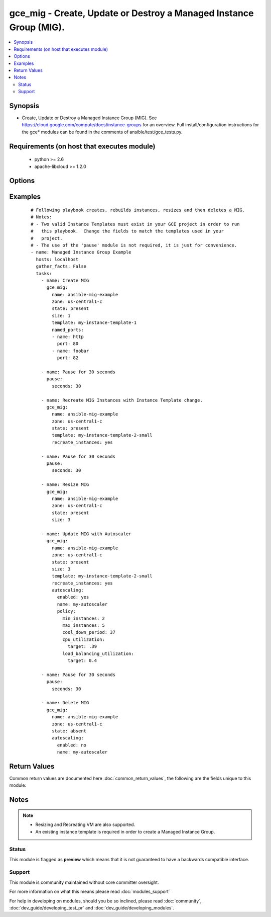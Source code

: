 .. _gce_mig:


gce_mig - Create, Update or Destroy a Managed Instance Group (MIG).
+++++++++++++++++++++++++++++++++++++++++++++++++++++++++++++++++++

.. versionadded:: 2.2


.. contents::
   :local:
   :depth: 2


Synopsis
--------

* Create, Update or Destroy a Managed Instance Group (MIG).  See https://cloud.google.com/compute/docs/instance-groups for an overview. Full install/configuration instructions for the gce* modules can be found in the comments of ansible/test/gce_tests.py.


Requirements (on host that executes module)
-------------------------------------------

  * python >= 2.6
  * apache-libcloud >= 1.2.0


Options
-------

.. raw:: html

    <table border=1 cellpadding=4>
    <tr>
    <th class="head">parameter</th>
    <th class="head">required</th>
    <th class="head">default</th>
    <th class="head">choices</th>
    <th class="head">comments</th>
    </tr>
                <tr><td>autoscaling<br/><div style="font-size: small;"></div></td>
    <td>no</td>
    <td></td>
        <td></td>
        <td><div>A dictionary of configuration for the autoscaler. 'enabled (bool)', 'name (str)' and policy.max_instances (int) are required fields if autoscaling is used. See <a href='https://cloud.google.com/compute/docs/reference/beta/autoscalers'>https://cloud.google.com/compute/docs/reference/beta/autoscalers</a> for more information on Autoscaling.</div>        </td></tr>
                <tr><td>credentials_file<br/><div style="font-size: small;"></div></td>
    <td>no</td>
    <td></td>
        <td></td>
        <td><div>Path to the JSON file associated with the service account email</div>        </td></tr>
                <tr><td>name<br/><div style="font-size: small;"></div></td>
    <td>yes</td>
    <td></td>
        <td></td>
        <td><div>Name of the Managed Instance Group.</div>        </td></tr>
                <tr><td>named_ports<br/><div style="font-size: small;"> (added in 2.3)</div></td>
    <td>no</td>
    <td></td>
        <td></td>
        <td><div>Define named ports that backend services can forward data to.  Format is a a list of name:port dictionaries.</div>        </td></tr>
                <tr><td>project_id<br/><div style="font-size: small;"></div></td>
    <td>no</td>
    <td></td>
        <td></td>
        <td><div>GCE project ID</div>        </td></tr>
                <tr><td>service_account_email<br/><div style="font-size: small;"></div></td>
    <td>no</td>
    <td></td>
        <td></td>
        <td><div>service account email</div>        </td></tr>
                <tr><td>size<br/><div style="font-size: small;"></div></td>
    <td>no</td>
    <td></td>
        <td></td>
        <td><div>Size of Managed Instance Group.  If MIG already exists, it will be resized to the number provided here.  Required for creating MIGs.</div>        </td></tr>
                <tr><td>state<br/><div style="font-size: small;"></div></td>
    <td>no</td>
    <td>present</td>
        <td><ul><li>absent</li><li>present</li></ul></td>
        <td><div>desired state of the resource</div>        </td></tr>
                <tr><td>template<br/><div style="font-size: small;"></div></td>
    <td>no</td>
    <td></td>
        <td></td>
        <td><div>Instance Template to be used in creating the VMs.  See <a href='https://cloud.google.com/compute/docs/instance-templates'>https://cloud.google.com/compute/docs/instance-templates</a> to learn more about Instance Templates.  Required for creating MIGs.</div>        </td></tr>
                <tr><td>zone<br/><div style="font-size: small;"></div></td>
    <td>yes</td>
    <td></td>
        <td></td>
        <td><div>The GCE zone to use for this Managed Instance Group.</div>        </td></tr>
        </table>
    </br>



Examples
--------

 ::

    # Following playbook creates, rebuilds instances, resizes and then deletes a MIG.
    # Notes:
    # - Two valid Instance Templates must exist in your GCE project in order to run
    #   this playbook.  Change the fields to match the templates used in your
    #   project.
    # - The use of the 'pause' module is not required, it is just for convenience.
    - name: Managed Instance Group Example
      hosts: localhost
      gather_facts: False
      tasks:
        - name: Create MIG
          gce_mig:
            name: ansible-mig-example
            zone: us-central1-c
            state: present
            size: 1
            template: my-instance-template-1
            named_ports:
            - name: http
              port: 80
            - name: foobar
              port: 82
    
        - name: Pause for 30 seconds
          pause:
            seconds: 30
    
        - name: Recreate MIG Instances with Instance Template change.
          gce_mig:
            name: ansible-mig-example
            zone: us-central1-c
            state: present
            template: my-instance-template-2-small
            recreate_instances: yes
    
        - name: Pause for 30 seconds
          pause:
            seconds: 30
    
        - name: Resize MIG
          gce_mig:
            name: ansible-mig-example
            zone: us-central1-c
            state: present
            size: 3
    
        - name: Update MIG with Autoscaler
          gce_mig:
            name: ansible-mig-example
            zone: us-central1-c
            state: present
            size: 3
            template: my-instance-template-2-small
            recreate_instances: yes
            autoscaling:
              enabled: yes
              name: my-autoscaler
              policy:
                min_instances: 2
                max_instances: 5
                cool_down_period: 37
                cpu_utilization:
                  target: .39
                load_balancing_utilization:
                  target: 0.4
    
        - name: Pause for 30 seconds
          pause:
            seconds: 30
    
        - name: Delete MIG
          gce_mig:
            name: ansible-mig-example
            zone: us-central1-c
            state: absent
            autoscaling:
              enabled: no
              name: my-autoscaler

Return Values
-------------

Common return values are documented here :doc:`common_return_values`, the following are the fields unique to this module:

.. raw:: html

    <table border=1 cellpadding=4>
    <tr>
    <th class="head">name</th>
    <th class="head">description</th>
    <th class="head">returned</th>
    <th class="head">type</th>
    <th class="head">sample</th>
    </tr>

        <tr>
        <td> set_named_ports </td>
        <td> True if the named_ports have been set </td>
        <td align=center> named_ports have been set </td>
        <td align=center> bool </td>
        <td align=center> True </td>
    </tr>
            <tr>
        <td> deleted_instances </td>
        <td> Names of instances deleted. </td>
        <td align=center> When instances are deleted. </td>
        <td align=center> list </td>
        <td align=center> ['ansible-mig-new-0k4y', 'ansible-mig-new-0zk5', 'ansible-mig-new-kp68'] </td>
    </tr>
            <tr>
        <td> name </td>
        <td> Name of the Managed Instance Group. </td>
        <td align=center> changed </td>
        <td align=center> string </td>
        <td align=center> my-managed-instance-group </td>
    </tr>
            <tr>
        <td> zone </td>
        <td> Zone in which to launch MIG. </td>
        <td align=center> always </td>
        <td align=center> string </td>
        <td align=center> us-central1-b </td>
    </tr>
            <tr>
        <td> created_instances </td>
        <td> Names of instances created. </td>
        <td align=center> When instances are created. </td>
        <td align=center> list </td>
        <td align=center> ['ansible-mig-new-0k4y', 'ansible-mig-new-0zk5', 'ansible-mig-new-kp68'] </td>
    </tr>
            <tr>
        <td> resize_deleted_instances </td>
        <td> Names of instances deleted during resizing. </td>
        <td align=center> When a resize results in the deletion of instances. </td>
        <td align=center> list </td>
        <td align=center> ['ansible-mig-new-0k4y', 'ansible-mig-new-0zk5', 'ansible-mig-new-kp68'] </td>
    </tr>
            <tr>
        <td> created_autoscaler </td>
        <td> True if Autoscaler was attempted and created.  False otherwise. </td>
        <td align=center> When the creation of an Autoscaler was attempted. </td>
        <td align=center> bool </td>
        <td align=center> True </td>
    </tr>
            <tr>
        <td> named_ports </td>
        <td> list of named ports acted upon </td>
        <td align=center> when named_ports are initially set or updated </td>
        <td align=center> list </td>
        <td align=center> [{'name': 'http', 'port': 80}, {'name': 'foo', 'port': 82}] </td>
    </tr>
            <tr>
        <td> recreated_instances </td>
        <td> Names of instances recreated. </td>
        <td align=center> When instances are recreated. </td>
        <td align=center> list </td>
        <td align=center> ['ansible-mig-new-0k4y', 'ansible-mig-new-0zk5', 'ansible-mig-new-kp68'] </td>
    </tr>
            <tr>
        <td> template </td>
        <td> Instance Template to use for VMs.  Must exist prior to using with MIG. </td>
        <td align=center> changed </td>
        <td align=center> string </td>
        <td align=center> my-instance-template </td>
    </tr>
            <tr>
        <td> updated_autoscaler </td>
        <td> True if an Autoscaler update was attempted and succeeded. False returned if update failed. </td>
        <td align=center> When the update of an Autoscaler was attempted. </td>
        <td align=center> bool </td>
        <td align=center> True </td>
    </tr>
            <tr>
        <td> updated_named_ports </td>
        <td> True if the named_ports have been updated </td>
        <td align=center> named_ports have been updated </td>
        <td align=center> bool </td>
        <td align=center> True </td>
    </tr>
            <tr>
        <td> resize_created_instances </td>
        <td> Names of instances created during resizing. </td>
        <td align=center> When a resize results in the creation of instances. </td>
        <td align=center> list </td>
        <td align=center> ['ansible-mig-new-0k4y', 'ansible-mig-new-0zk5', 'ansible-mig-new-kp68'] </td>
    </tr>
            <tr>
        <td> deleted_autoscaler </td>
        <td> True if an Autoscaler delete attempted and succeeded. False returned if delete failed. </td>
        <td align=center> When the delete of an Autoscaler was attempted. </td>
        <td align=center> bool </td>
        <td align=center> True </td>
    </tr>
            <tr>
        <td> size </td>
        <td> Number of VMs in Managed Instance Group. </td>
        <td align=center> changed </td>
        <td align=center> integer </td>
        <td align=center> 4 </td>
    </tr>
        
    </table>
    </br></br>

Notes
-----

.. note::
    - Resizing and Recreating VM are also supported.
    - An existing instance template is required in order to create a Managed Instance Group.



Status
~~~~~~

This module is flagged as **preview** which means that it is not guaranteed to have a backwards compatible interface.


Support
~~~~~~~

This module is community maintained without core committer oversight.

For more information on what this means please read :doc:`modules_support`


For help in developing on modules, should you be so inclined, please read :doc:`community`, :doc:`dev_guide/developing_test_pr` and :doc:`dev_guide/developing_modules`.
